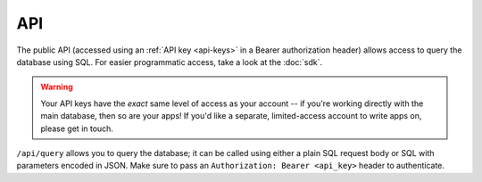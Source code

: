 .. _api:

API
###

The public API (accessed using an :ref:`API key <api-keys>` in a Bearer authorization header) allows access to query the database using SQL. For easier programmatic access, take a look at the :doc:`sdk`.

.. warning::
    Your API keys have the *exact* same level of access as your account -- if you're working directly with the main database, then so are your apps! If you'd like a separate, limited-access account to write apps on, please get in touch.

``/api/query`` allows you to query the database; it can be called using either a plain SQL request body or SQL with parameters encoded in JSON. Make sure to pass an ``Authorization: Bearer <api_key>`` header to authenticate.

.. openapi:: openapi.yml
   :examples: